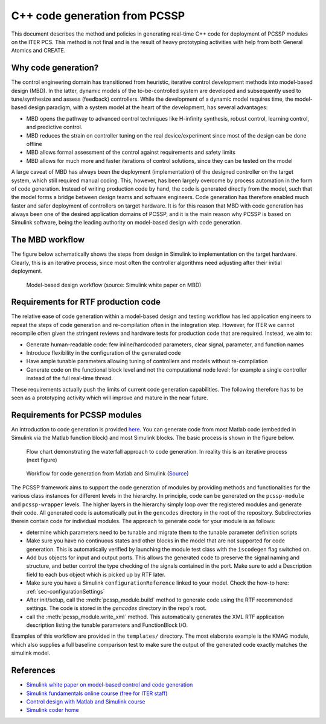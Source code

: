 C++ code generation from PCSSP
==============================


This document describes the method and policies in generating real-time C++ code for deployment of PCSSP modules on the ITER PCS. This method is not final and is the result of heavy prototyping activities with help from both General Atomics and CREATE.
 
Why code generation?
---------------------

The control engineering domain has transitioned from heuristic, iterative control development methods into model-based design (MBD). In the latter, dynamic models of the to-be-controlled system are developed and subsequently used to tune/synthesize and assess (feedback) controllers. While the development of a dynamic model requires time, the model-based design paradigm, with a system model at the heart of the development, has several advantages:

* MBD opens the pathway to advanced control techniques like H-infinity synthesis, robust control, learning control, and predictive control.

* MBD reduces the strain on controller tuning on the real device/experiment since most of the design can be done offline

* MBD allows formal assessment of the control against requirements and safety limits

* MBD allows for much more and faster iterations of control solutions, since they can be tested on the model

A large caveat of MBD has always been the deployment (implementation) of the designed controller on the target system, which still required manual coding. This, however, has been largely overcome by process automation in the form of code generation. Instead of writing production code by hand, the code is generated directly from the model, such that the model forms a bridge between design teams and software engineers. Code generation has therefore enabled much faster and safer deployment of controllers on target hardware.
It is for this reason that MBD with code generation has always been one of the desired application domains of PCSSP, and it is the main reason why PCSSP is based on Simulink software, being the leading authority on model-based design with code generation. 

The MBD workflow
-----------------

The figure below schematically shows the steps from design in Simulink to implementation on the target hardware. Clearly, this is an iterative process, since most often the controller algorithms need adjusting after their initial deployment.

.. figure :: images/codeGen_overview.png

	Model-based design workflow (source: Simulink white paper on MBD)


Requirements for RTF production code
-------------------------------------

The relative ease of code generation within a model-based design and testing workflow has led application engineers to repeat the steps of code generation and re-compilation often in the integration step. However, for ITER we cannot recompile often given the stringent reviews and hardware tests for production code that are required. Instead, we aim to:

* Generate human-readable code: few inline/hardcoded parameters, clear signal, parameter, and function names

* Introduce flexibility in the configuration of the generated code

* Have ample tunable parameters allowing tuning of controllers and models without re-compilation

* Generate code on the functional block level and not the computational node level: for example a single controller instead of the full real-time thread. 

These requirements actually push the limits of current code generation capabilities. The following therefore has to be seen as a prototyping activity which will improve and mature in the near future. 

Requirements for PCSSP modules
------------------------------

An introduction to code generation is provided `here <https://nl.mathworks.com/help/rtw/gs/algorithm-development-workflows.html>`_. You can generate code from most Matlab code (embedded in Simulink via the Matlab function block) and most Simulink blocks. The basic process is shown in the figure below.

.. figure :: images/codeGen_flowchart2.png

	Flow chart demonstrating the waterfall approach to code generation. In reality this is an iterative process (next figure)


.. figure :: images/codeGen_flowchart.png

	Workflow for code generation from Matlab and Simulink (`Source <https://nl.mathworks.com/help/rtw/gs/algorithm-development-workflows.html>`_)

The PCSSP framework aims to support the code generation of modules by providing methods and functionalities for the various class instances for different levels in the hierarchy. In principle, code can be generated on the ``pcssp-module`` and ``pcssp-wrapper`` levels. The higher layers in the hierarchy simply loop over the registered modules and generate their code. All generated code is automatically put in the ``gencodes`` directory in the root of the repository. Subdirectories therein contain code for individual modules. The approach to generate code for your module is as follows:

* determine which parameters need to be tunable and migrate them to the tunable parameter definition scripts

* Make sure you have no continuous states and other blocks in the model that are not supported for code generation. This is automatically verified by launching the module test class with the ``iscodegen`` flag switched on.

* Add bus objects for input and output ports. This allows the generated code to preserve the signal naming and structure, and better control the type checking of the signals contained in the port. Make sure to add a Description field to each bus object which is picked up by RTF later.

* Make sure you have a Simulink ``configurationReference`` linked to your model. Check the how-to here: :ref:`sec-configurationSettings`

* After init/setup, call the :meth:`pcssp_module.build` method to generate code using the RTF recommended settings. The code is stored in the `gencodes` directory in the repo's root.

* call the :meth:`pcssp_module.write_xml` method. This automatically generates the XML RTF application description listing the tunable parameters and FunctionBlock I/O.


Examples of this workflow are provided in the ``templates/`` directory. The most elaborate example is the KMAG module, which also supplies a full baseline comparison test to make sure the output of the generated code exactly matches the simulink model.  


References
-----------

* `Simulink white paper on model-based control and code generation <https://nl.mathworks.com/campaigns/offers/model-based-design-embedded-control-systems.html>`_

* `Simulink fundamentals online course (free for ITER staff) <https://nl.mathworks.com/learn/training/simulink-fundamentals.html>`_

* `Control design with Matlab and Simulink course <https://nl.mathworks.com/learn/training/control-system-design-with-simulink.html>`_

* `Simulink coder home <https://nl.mathworks.com/products/simulink-coder.html>`_
